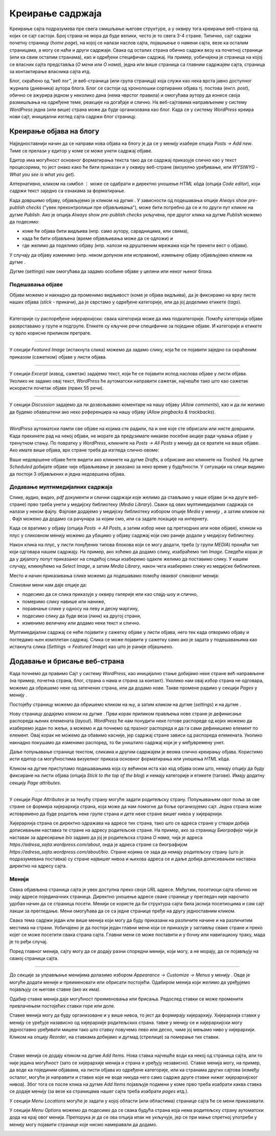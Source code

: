 Креирање садржаја
=================

.. |btn_my_site|           image:: ../../_images/wordpress/btn_my_site.png
.. |add_new_media|         image:: ../../_images/wordpress/add_new_media.png
.. |add_new_post|          image:: ../../_images/wordpress/add_new_post.png
.. |btn_add_new_page|      image:: ../../_images/wordpress/btn_add_new_page.png
.. |btn_publish|           image:: ../../_images/wordpress/btn_publish.png
.. |btn_update|            image:: ../../_images/wordpress/btn_update.png
.. |btn_settings|          image:: ../../_images/wordpress/btn_settings.png
.. |btn_move_to_trash|     image:: ../../_images/wordpress/btn_move_to_trash.png

Креирање сајта подразумева пре свега смишљање његове структуре, а у оквиру тога креирање веб-страна од којих се сајт састоји. Број страна не мора да буде велики, често је то свега 3-4 стране. Типично, сајт садржи почетну страницу (*home page*), на којој се налази наслов сајта, појашњење о намени сајта, везе ка осталим страницама, а могу се наћи и други садржаји. Свака од осталих страна обично садржи везу ка почетној страници (или ка свим осталим странама), као и одређени специфичан садржај. На пример, уобичајена је страница на којој се власник сајта представља (*О мени* или *О нама*), једна или више страница са главним садржајем сајта, страница за контактирање власника сајта итд.

Блог, скраћено од "веб лог", је веб-страница (или група страница) која служи као нека врста јавно доступног журнала (дневника) аутора блога. Блог се састоји од хронолошки сортираних објава тј. постова (енгл. *post*), обично се ажурира једном у неколико дана (нема чврстог правила) и омогућава аутору да изнесе своја размишљања на одређене теме, реакције на догађаје и слично. На веб-сајтовима направљеним у систему *WordPress* једна (или више) страна може да буде организована као блог. Када се у систему *WordPress* креира нови сајт, иницијални изглед сајта садржи блог страницу.

Креирање објава на блогу
------------------------

Најједноставнији начин да се направи нова објава на блогу је да се у менију |btn_my_site| изабере опција *Posts -> Add new*. Тиме се прелази у едитор у коме се може унети садржај објаве.

Едитор има могућност основног форматирања текста тако да се садржај приказује слично као у текст процесорима, то јест онако како ће бити приказан и у оквиру веб-стране (визуелно уређивање, или *WYSIWYG* - *What you see is what you get*).

Алтернативно, кликом на симбол ``⋮`` може се одабрати и директно уношење *HTML* кôда (опција *Code editor*), који садржи текст заједно са ознакама за форматирање.

Када довршимо објаву, објављујемо је кликом на дугме |btn_publish|. У зависности од подешавања опције *Always show pre-publish checks* ("увек преконтролиши пре објављивања"), може бити потребно да се и по други пут кликне на дугме *Publish*. Ако је опција *Always show pre-publish checks* укључена, пре другог клика на дугме *Publish* можемо да подесимо:

- коме ће објава бити видљива (нпр. само аутору, сарадницима, или свима),
- када ће бити објављена (време објављивања може да се одложи) и
- где желимо да поделимо објаву (нпр. налози на друштвеним мрежама који ће пренети вест о објави).

.. comment

    .. image:: ../../_images/wordpress/publish_option.png
       :align: center
       :width: 280

У случају да објаву изменимо (нпр. неком допуном или исправком), измењену објаву објављујемо кликом на дугме |btn_update|.

Дугме |btn_settings| (*settings*) нам омогућава да задамо особине објаве у целини или неког њеног блока.

.. image:: ../../_images/wordpress/settings.png
   :align: center
   :width: 300

Подешавања објаве
'''''''''''''''''

Објави можемо и накнадно да променимо видљивост (коме је објава видљива), да је фиксирамо на врху листе наших објава (*stick* -  прикачи), да је сврстамо у одређене категорије, или да јој доделимо етикете (*tags*).

.. image:: ../../_images/wordpress/publish_settings.png
   :align: center
   :width: 300

~~~~

Категорије су распоређене хијерархијски: свака категорија може да има подкатегорије. Помоћу категорија објаве разврставамо у групе и подгрупе. Етикете су кључне речи специфичне за поједине објаве. И категорије и етикете су врло корисне приликом претраге.

.. image:: ../../_images/wordpress/publish_settings_categories.png
   :align: center
   :width: 300

~~~~

У секцији *Featured Image* (истакнута слика) можемо да задамо слику, која ће се појавити заједно са скраћеним приказом (сажетком) објаве у листи објава.

.. image:: ../../_images/wordpress/publish_settings_featured_image.png
   :align: center
   :width: 300

~~~~

У секцији *Excerpt* (извод, сажетак) задајемо текст, који ће се појавити испод наслова објаве у листи објава. Уколико не задамо овај текст, *WordPress* ће аутоматски направити сажетак, најчешће тако што као сажетак искористи почетак објаве (првих 55 речи).

.. image:: ../../_images/wordpress/publish_settings_excerpt.png
   :align: center
   :width: 300

~~~~

У секцији *Discussion* задајемо да ли дозвољавамо коментаре на нашу објаву (*Allow comments*), као и да ли желимо да будемо обавештени ако неко референцира на нашу објаву (*Allow pingbacks & trackbacks*).

.. image:: ../../_images/wordpress/publish_settings_discussion.png
   :align: center
   :width: 300

~~~~

*WordPress* аутоматски памти све објаве на којима сте радили, па и оне које сте обрисали или нисте довршили. Када прекинете рад на некој објави, не морате да предузимате никакве посебне акције ради чувања објаве у тренутном стању. По повратку у *WordPress*, кликните на *Posts → All Posts* у менију |btn_my_site| да се вратите на ваше објаве. Ако имате више објава, врх стране треба да изгледа слично овоме:

.. image:: ../../_images/wordpress/posts_by_status.png
   :align: center
   :width: 440

Ваше недовршене објаве ћете видети ако кликнете на дугме *Drafts*, а обрисане ако кликнете на *Trashed*. На дугме *Scheduled* добијате објаве чије објављивање је заказано за неко време у будућности. У ситуацији на слици видимо да постоји 3 објављених и једна недовршена објава.

Додавање мултимедијалних садржаја
'''''''''''''''''''''''''''''''''

Слике, аудио, видео, *pdf* документи и слични садржаји које желимо да стављамо у наше објаве (и на друге веб-стране) прво треба унети у медијску библиотеку (*Media Library*). Сваки од ових мултимедијалних садржаја се налази у неком фајлу. Фајлове додајемо у медијску библиотеку избором опције *Media* у менију |btn_my_site|, а затим кликом на |add_new_media|. Фајл можемо да додамо са рачунара за којим смо, или са задате локације на интернету.

Када се вратимо у објаву (опција *Posts → All Posts*, а затим избор неке од претходних или нове објаве), кликом на плус у сликовном менију можемо да убацимо у објаву садржај који смо раније додали у медијску библиотеку.

.. image:: ../../_images/wordpress/media_in_post1.png
   :align: center
   :width: 340

Након клика на плус, у листи понуђених типова блокова који се могу додати, треба (у групи *MEDIA*) пронаћи тип који одговара нашем садржају. На пример, ако хоћемо да додамо слику, изабраћемо тип *Image*. Следећи корак је да у дијалогу попут приказаног на следећој слици изаберемо одакле желимо да поставимо слику. У нашем случају, кликнућемо на *Select Image*, а затим *Media Library*, након чега изаберемо слику из медијске библиотеке.

.. image:: ../../_images/wordpress/media_in_post2.png
   :align: center
   :width: 600

Место и начин приказивања слике можемо да подешавамо помоћу оваквог сликовног менија:

.. image:: ../../_images/wordpress/media_in_post3.png
   :align: center
   :width: 360

Сликовни мени нам даје опције да:

- подесимо да се слика приказује у оквиру галерије или као слајд-шоу и слично,
- померимо слику навише или наниже,
- поравнање слике у односу на леву и десну маргину,
- подесимо слику да буде веза (линк) ка другој страни,
- изменимо величину или додамо неки текст и слично.

Мултимедијални садржај се неће појавити у сажетку објаве у листи објава, него тек када отворимо објаву и погледамо њен комплетан садржај. Слика се може појавити у сажетку само ако је задата у подешавањима као истакнута слика (*Settings → Featured Image*) као што је раније објашњено.

Додавање и брисање веб-страна
-----------------------------

Када почнемо да правимо Сајт у систему *WordPress*, као иницијално стање добијамо неке стране већ направљене (на пример, почетна страна, блог, страна о нама и страна за контакт). Уколико нам овај избор страна не одговара, можемо да обришемо неке од затечених страна, или да додамо нове. Такве промене радимо у секцији *Pages* у менију |btn_my_site|.

Постојећу страницу можемо да обришемо кликом на њу, а затим кликом на дугме |btn_settings| (*settings*) и на дугме |btn_move_to_trash|.

Нову страницу додајемо кликом на дугме |btn_add_new_page|. Први корак приликом прављења нове стране је дефинисање распореда њених елемената (*layout*). *WordPress* ће нам понудити неке готове распореде од којих можемо да изаберемо један по жељи, а можемо и да почнемо од празног распореда и да га сами дефинишемо елемент по елемент. Овај корак не можемо да обавимо касније, јер садржај стране зависи од распореда елемената. Уколико накнадно покушамо да изменимо распоред, то би уништило садржај који је у међувремену унет.

Даље попуњавање странице текстом, сликама и другим садржајем је веома слично креирању објава. Користимо исти едитор са могућностима визуелног приказа основног форматирања или уношења *HTML* кôда.

Кликом на дугме |btn_settings| приступамо подешавањима која су већином иста као код објава осим што, немају опцију да буду фиксиране на листи објава (опција *Stick to the top of the blog*) и немају категорије и етикете (тагове). Имају додатну секцију *Page attributes*.

~~~~

У секцији *Page Attributes* је за текућу страну могуће задати родитељску страну. Попуњавањем овог поља за све стране се формира хијерархија страна, која може да нам помогне да боље организујемо сајт. Једна страна може истовремено да буде родитељ неке групе страна и дете неке стране вишег нивоа у хијерархији.

Хијерархија страна се директно одражава на адресе тих страна, тако што се адреса стране у ствари добија дописивањем наставка те стране на адресу родитељске стране. На пример, ако за страницу *Биографија* чији је наставак за адресирање *bio* задамо да јој је родитељска страна *О нама*, чија је адреса *https://adresa_sajta.wordpress.com/about*, онда је адреса стране са биографијом *https://adresa_sajta.wordpress.com/about/bio*. Стране којима се зада да немају родитељску страну (што је подразумевана поставка) су стране највишег нивоа и њихова адреса се и даље добија дописивањем наставка директно на адресу сајта.

Менији
''''''

Свака објављена страница сајта је увек доступна преко своје *URL* адресе. Међутим, посетиоци сајта обично не знају адресе појединачних страница. Директно уношење адресе сваке странице у прегледач није нарочито удобан начин да се страница посети. Менији се користе да би структура сајта била јаснија посетиоцима и сам сајт лакши за прегледање. Мени омогућава да се са једне странице пређе на другу једноставним кликом.

Свака тема садржи један или више менија који могу да буду приказани на различите начине и на различитим местима на страни. Уобичајено је да постоји један главни мени који се приказује у заглављу сваке стране и преко којег се може посетити свака страна сајта. Главни мени се може поставити и у бочну или навигациону траку, мада је то ређи случај.

Поред главног менија, сајту могу да се додају разни споредни менији, који могу, а не морају, да се појављују на свакој страници сајта.

~~~~

До секције за управљање менијима долазимо избором *Appearance → Customize → Menus* у менију |btn_my_site|. Овде је могуће додати меније и преименовати или обрисати постојећи. Одабиром менија који желимо да уређујемо појављују се његове ставке (ако их има).

Одабир ставке менија даје могућност преименовања или брисања. Редослед ставки се може променити превлачењем постојећих ставки горе или доле.

Ставке менија могу да буду организоване и у више нивоа, то јест да формирају хијерархију. Хијерархија ставки у менију се уређује назависно од хијерархије родитељских страна.  тавке у менију се и хијерархијски могу једноставно уређивати мишем тако што ставку повучемо лево или десно, чиме јој мењамо ниво у хијерархији. Кликом на опцију *Reorder*, на ставкама добијамо и дугмад (стрелице) за померање тих ставки.

.. image:: ../../_images/wordpress/menu_reorder.png
   :align: center
   :width: 600

|

Ставке менија се додају кликом на дугме *Add Items*. Нова ставка најчешће води ка некој од страница сајта, али то није једина могућност (зато се хијерархије менија и страна и уређују независно). Ставке менија могу, на пример, да воде ка појединим објавама, ка листи објава из одређене категорије, или ка странама других сајтова (између осталог, могуће је направити и ставке које не воде никуда него само садрже друге ставке нижег хијерархијског нивоа). Због тога се после клика на дугме *Add Items* појављује подмени у коме прво треба изабрати каква ставка се додаје менију (за везе ка страницама нашег сајта треба изабрати *pages* итд.).

У секцији *Menu Locations* могуће је задати у којој области (или областима) странице сајта ће се мени приказивати.

У секцији *Menu Оptions* можемо да подесимо да се свака будућа страна која нема родитељску страну аутоматски дода на крај овог менија. Препорука је да се ова опција ипак не укључује, јер се при мање спретној употреби у менију могу појавити странице које нисмо намеравали да додамо.

.. image:: ../../_images/wordpress/menu_options.png
   :align: center
   :width: 300

